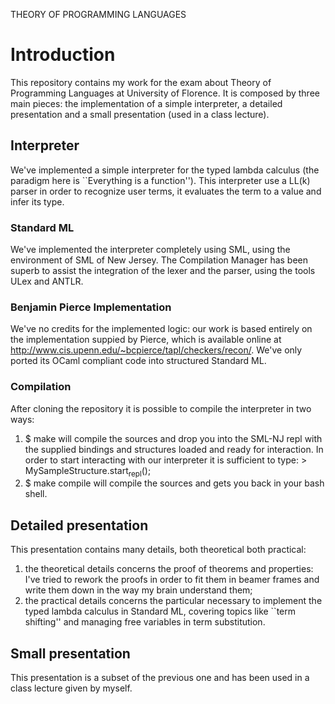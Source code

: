THEORY OF PROGRAMMING LANGUAGES

* Introduction
  This repository contains my work for the exam about Theory of
  Programming Languages at University of Florence. It is composed by
  three main pieces: the implementation of a simple interpreter, a
  detailed presentation and a small presentation (used in a class lecture).

** Interpreter
   We've implemented a simple interpreter for the typed lambda
   calculus (the paradigm here is ``Everything is a function''). This
   interpreter use a LL(k) parser in order to recognize user terms, it
   evaluates the term to a value and infer its type.

*** Standard ML
    We've implemented the interpreter completely using SML, using the
    environment of SML of New Jersey. The Compilation Manager has been
    superb to assist the integration of the lexer and the parser,
    using the tools ULex and ANTLR.

*** Benjamin Pierce Implementation
    We've no credits for the implemented logic: our work is based
    entirely on the implementation suppied by Pierce, which is
    available online at
    http://www.cis.upenn.edu/~bcpierce/tapl/checkers/recon/. We've
    only ported its OCaml compliant code into structured Standard ML.

*** Compilation
    After cloning the repository it is possible to compile the
    interpreter in two ways:
    1. $ make
       will compile the sources and drop you into the SML-NJ repl with
       the supplied bindings and structures loaded and ready for
       interaction. In order to start interacting with our interpreter
       it is sufficient to type:
       > MySampleStructure.start_repl();
    2. $ make compile
       will compile the sources and gets you back in your bash shell.

** Detailed presentation
   This presentation contains many details, both theoretical both
   practical:
   1. the theoretical details concerns the proof of theorems and
      properties: I've tried to rework the proofs in order to fit them
      in beamer frames and write them down in the way my brain
      understand them;
   2. the practical details concerns the particular necessary to
      implement the typed lambda calculus in Standard ML, covering
      topics like ``term shifting'' and managing free variables in
      term substitution.
** Small presentation
   This presentation is a subset of the previous one and has been used
   in a class lecture given by myself.
